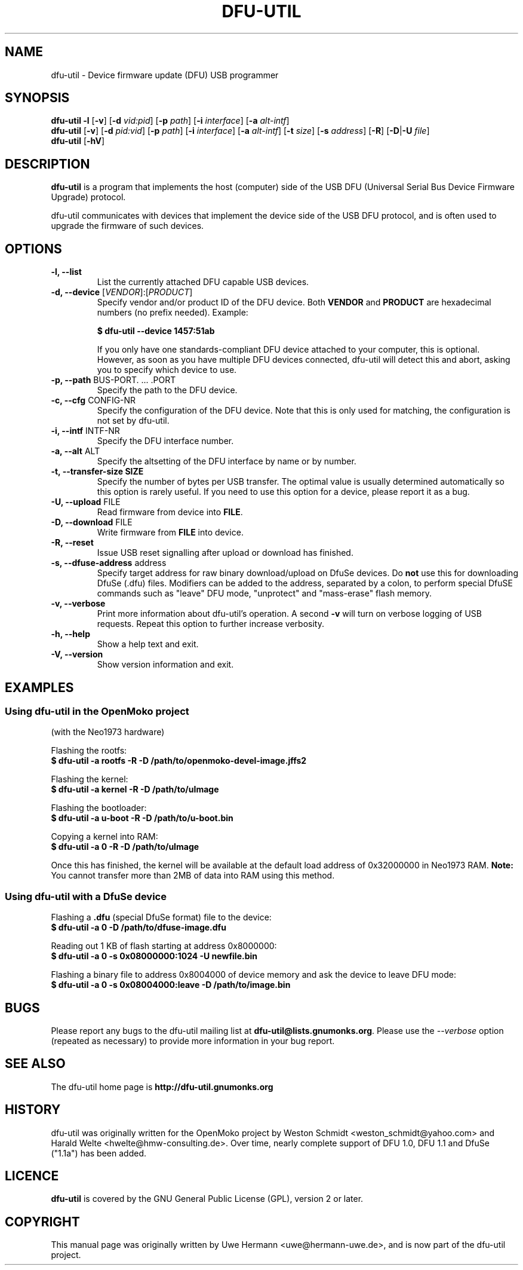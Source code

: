 .TH DFU-UTIL 1 "September 23, 2012"
.SH NAME
dfu-util \- Device firmware update (DFU) USB programmer
.SH SYNOPSIS
.\" Listing devices
.B dfu-util
.B \-l 
.RB [\| \-v \|]
.RB [\| \-d
.IR vid:pid \|]
.RB [\| \-p
.IR path \|]
.RB [\| \-i
.IR interface \|]
.RB [\| \-a
.IR alt-intf \|]
.br
.\" Download to or upload from device
.B dfu-util
.RB [\| \-v \|]
.RB [\| \-d
.IR pid:vid \|]
.RB [\| \-p
.IR path \|]
.RB [\| \-i
.IR interface \|]
.RB [\| \-a
.IR alt-intf \|]
.RB [\| \-t
.IR size \|]
.RB [\| \-s
.IR address \|]
.RB [\| \-R \|]
.RB [\| \-D \||\| \-U
.IR file \|]
.\" --help and --version
.br
.B dfu-util
.RB [\| \-hV \|]
.SH DESCRIPTION
.B dfu-util
is a program that implements the host (computer) side of the USB DFU
(Universal Serial Bus Device Firmware Upgrade) protocol.
.sp
dfu-util communicates with devices that implement the device side of the
USB DFU protocol, and is often used to upgrade the firmware of such
devices.
.SH OPTIONS
.TP
.B "\-l, \-\-list"
List the currently attached DFU capable USB devices.
.TP
.BR "\-d, \-\-device" " [\fIVENDOR\fP]:[\fIPRODUCT\fP]"
Specify vendor and/or product ID of the DFU device. Both
.B VENDOR
and
.B PRODUCT
are hexadecimal numbers (no prefix needed).
Example:
.sp
.B "  $ dfu-util --device 1457:51ab"
.sp
If you only have one standards-compliant DFU device attached to your computer,
this is optional. However, as soon as you have multiple DFU devices connected,
dfu-util will detect this and abort, asking you to specify which device
to use.
.TP
.BR "\-p, \-\-path" " BUS-PORT. ... .PORT"
Specify the path to the DFU device.
.TP
.BR "\-c, \-\-cfg" " CONFIG-NR"
Specify the configuration of the DFU device. Note that this is only used for matching, the configuration is not set by dfu-util.
.TP
.BR "\-i, \-\-intf" " INTF-NR"
Specify the DFU interface number.
.TP
.BR "\-a, \-\-alt" " ALT"
Specify the altsetting of the DFU interface by name or by number.
.TP
.B "\-t, \-\-transfer-size" " SIZE"
Specify the number of bytes per USB transfer. The optimal value is
usually determined automatically so this option is rarely useful. If
you need to use this option for a device, please report it as a bug.
.TP
.BR "\-U, \-\-upload" " FILE"
Read firmware from device into
.BR FILE .
.TP
.BR "\-D, \-\-download" " FILE"
Write firmware from
.B FILE
into device.
.TP
.B "\-R, \-\-reset"
Issue USB reset signalling after upload or download has finished.
.TP
.BR "\-s, \-\-dfuse-address" " address"
Specify target address for raw binary download/upload on DfuSe devices. Do
.B not
use this for downloading DfuSe (.dfu) files. Modifiers can be added
to the address, separated by a colon, to perform special DfuSE commands such
as "leave" DFU mode, "unprotect" and "mass-erase" flash memory.
.TP
.B "\-v, \-\-verbose"
Print more information about dfu-util's operation. A second
.B -v
will turn on verbose logging of USB requests. Repeat this option to further
increase verbosity.
.TP
.B "\-h, \-\-help"
Show a help text and exit.
.TP
.B "\-V, \-\-version"
Show version information and exit.
.SH EXAMPLES
.SS Using dfu-util in the OpenMoko project
(with the Neo1973 hardware)
.PP
Flashing the rootfs:
.br
.B "  $ dfu-util -a rootfs -R -D /path/to/openmoko-devel-image.jffs2"
.PP
Flashing the kernel:
.br
.B "  $ dfu-util -a kernel -R -D /path/to/uImage"
.PP
Flashing the bootloader:
.br
.B "  $ dfu-util -a u-boot -R -D /path/to/u-boot.bin"
.PP
Copying a kernel into RAM:
.br
.B "  $ dfu-util -a 0 -R -D /path/to/uImage"
.sp
Once this has finished, the kernel will be available at the default load
address of 0x32000000 in Neo1973 RAM.
.B Note:
You cannot transfer more than 2MB of data into RAM using this method.
.sp
.SS Using dfu-util with a DfuSe device
.PP
Flashing a
.B .dfu
(special DfuSe format) file to the device:
.br
.B "  $ dfu-util -a 0 -D /path/to/dfuse-image.dfu"
.PP
Reading out 1 KB of flash starting at address 0x8000000:
.br
.B "  $ dfu-util -a 0 -s 0x08000000:1024 -U newfile.bin"
.PP
Flashing a binary file to address 0x8004000 of device memory and
ask the device to leave DFU mode:
.br
.B "  $ dfu-util -a 0 -s 0x08004000:leave -D /path/to/image.bin"
.\" There are no bugs of course
.SH BUGS
Please report any bugs to the dfu-util mailing list at
.BR dfu-util@lists.gnumonks.org .
Please use the
.IR --verbose " option (repeated as necessary) to provide more"
information in your bug report.
.SH SEE ALSO
The dfu-util home page is
.B http://dfu-util.gnumonks.org
.SH HISTORY
dfu-util was originally written for the OpenMoko project by
Weston Schmidt <weston_schmidt@yahoo.com> and 
Harald Welte <hwelte@hmw-consulting.de>. Over time, nearly complete
support of DFU 1.0, DFU 1.1 and DfuSe ("1.1a") has been added.
.SH LICENCE
.B dfu-util
is covered by the GNU General Public License (GPL), version 2 or later.
.SH COPYRIGHT
This manual page was originally written by Uwe Hermann <uwe@hermann-uwe.de>,
and is now part of the dfu-util project.
